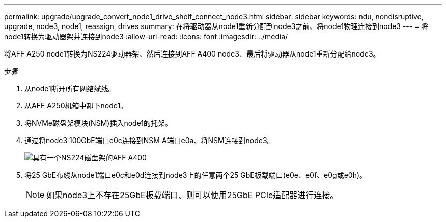 ---
permalink: upgrade/upgrade_convert_node1_drive_shelf_connect_node3.html 
sidebar: sidebar 
keywords: ndu, nondisruptive, upgrade, node3, node1, reassign, drives 
summary: 在将驱动器从node1重新分配到node3之前、将node1物理连接到node3 
---
= 将node1转换为驱动器架并连接到node3
:allow-uri-read: 
:icons: font
:imagesdir: ../media/


[role="lead"]
将AFF A250 node1转换为NS224驱动器架、然后连接到AFF A400 node3、最后将驱动器从node1重新分配给node3。

.步骤
. 从node1断开所有网络缆线。
. 从AFF A250机箱中卸下node1。
. 将NVMe磁盘架模块(NSM)插入node1的托架。
. 通过将node3 100GbE端口e0c连接到NSM A端口e0a、将NSM连接到node3。
+
image::../upgrade/media/a400_with_ns224_shelf.PNG[具有一个NS224磁盘架的AFF A400]

. 将25 GbE布线从node1端口e0c和e0d连接到node3上的任意两个25 GbE板载端口(e0e、e0f、e0g或e0h)。
+

NOTE: 如果node3上不存在25GbE板载端口、则可以使用25GbE PCIe适配器进行连接。


